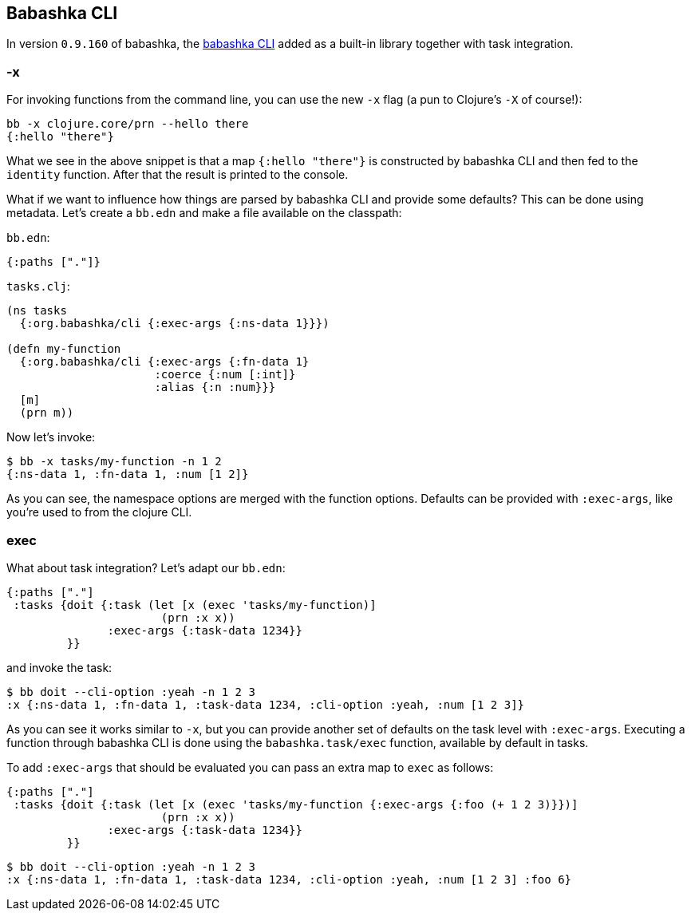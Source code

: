 [[cli]]
== Babashka CLI

In version `0.9.160` of babashka, the https://github.com/babashka/cli[babashka
CLI] added as a built-in library together with task integration.

=== -x

For invoking functions from the command line, you can use the new `-x`
flag (a pun to Clojure’s `-X` of course!):

[source,clojure]
----
bb -x clojure.core/prn --hello there
{:hello "there"}
----

What we see in the above snippet is that a map `{:hello "there"}` is
constructed by babashka CLI and then fed to the `identity` function.
After that the result is printed to the console.

What if we want to influence how things are parsed by babashka CLI and
provide some defaults? This can be done using metadata. Let’s create a
`bb.edn` and make a file available on the classpath:

`bb.edn`:

[source,clojure]
----
{:paths ["."]}
----

`tasks.clj`:

[source,clojure]
----
(ns tasks
  {:org.babashka/cli {:exec-args {:ns-data 1}}})

(defn my-function
  {:org.babashka/cli {:exec-args {:fn-data 1}
                      :coerce {:num [:int]}
                      :alias {:n :num}}}
  [m]
  (prn m))
----

Now let’s invoke:

[source,clojure]
----
$ bb -x tasks/my-function -n 1 2
{:ns-data 1, :fn-data 1, :num [1 2]}
----

As you can see, the namespace options are merged with the function
options. Defaults can be provided with `:exec-args`, like you’re used
to from the clojure CLI.

[[cli:exec]]
=== exec

What about task integration? Let’s adapt our `bb.edn`:

[source,clojure]
----
{:paths ["."]
 :tasks {doit {:task (let [x (exec 'tasks/my-function)]
                       (prn :x x))
               :exec-args {:task-data 1234}}
         }}
----

and invoke the task:

[source,clojure]
----
$ bb doit --cli-option :yeah -n 1 2 3
:x {:ns-data 1, :fn-data 1, :task-data 1234, :cli-option :yeah, :num [1 2 3]}
----

As you can see it works similar to `-x`, but you can provide another
set of defaults on the task level with `:exec-args`. Executing a
function through babashka CLI is done using the `babashka.task/exec`
function, available by default in tasks.

To add `:exec-args` that should be evaluated you can pass an extra map to `exec` as follows:

[source,clojure]
----
{:paths ["."]
 :tasks {doit {:task (let [x (exec 'tasks/my-function {:exec-args {:foo (+ 1 2 3)}})]
                       (prn :x x))
               :exec-args {:task-data 1234}}
         }}
----

[source,clojure]
----
$ bb doit --cli-option :yeah -n 1 2 3
:x {:ns-data 1, :fn-data 1, :task-data 1234, :cli-option :yeah, :num [1 2 3] :foo 6}
----
